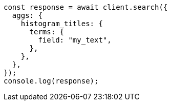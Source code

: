 // This file is autogenerated, DO NOT EDIT
// Use `node scripts/generate-docs-examples.js` to generate the docs examples

[source, js]
----
const response = await client.search({
  aggs: {
    histogram_titles: {
      terms: {
        field: "my_text",
      },
    },
  },
});
console.log(response);
----
